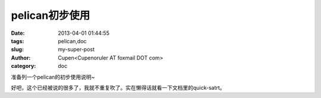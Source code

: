pelican初步使用
#########################

:date: 2013-04-01 01:44:55
:tags: pelican,doc
:slug: my-super-post
:author: Cupen<Cupenoruler AT foxmail DOT com>
:category: doc

准备列一个pelican的初步使用说明~

| 好吧，这个已经被说的很多了，我就不重复吹了。实在懒得话就看一下文档里的quick-satrt。
